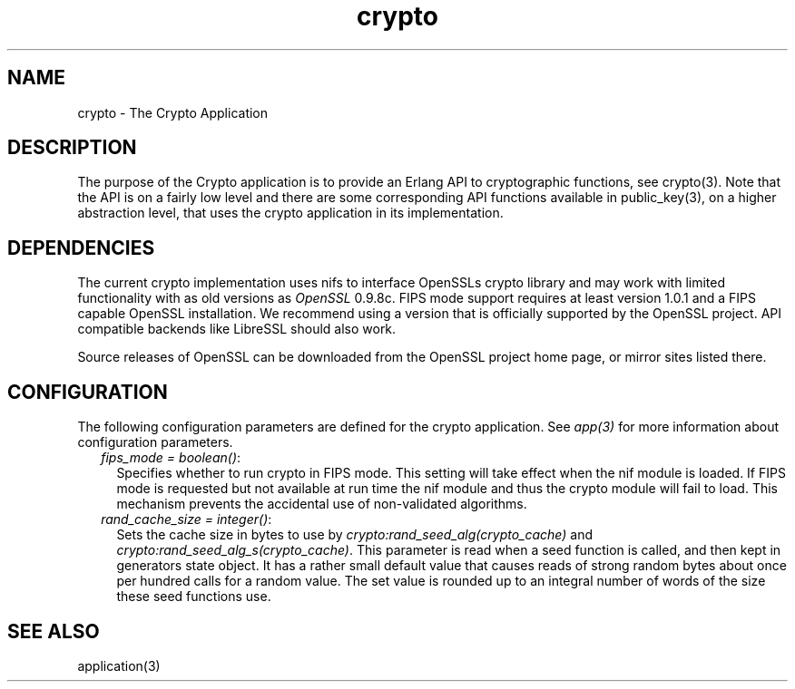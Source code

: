 .TH crypto 7 "crypto 4.8" "Ericsson AB" "Erlang Application Definition"
.SH NAME
crypto \- The Crypto Application
.SH DESCRIPTION
.LP
The purpose of the Crypto application is to provide an Erlang API to cryptographic functions, see crypto(3)\&. Note that the API is on a fairly low level and there are some corresponding API functions available in public_key(3), on a higher abstraction level, that uses the crypto application in its implementation\&.
.SH "DEPENDENCIES"

.LP
The current crypto implementation uses nifs to interface OpenSSLs crypto library and may work with limited functionality with as old versions as \fIOpenSSL\fR\& 0\&.9\&.8c\&. FIPS mode support requires at least version 1\&.0\&.1 and a FIPS capable OpenSSL installation\&. We recommend using a version that is officially supported by the OpenSSL project\&. API compatible backends like LibreSSL should also work\&.
.LP
Source releases of OpenSSL can be downloaded from the OpenSSL project home page, or mirror sites listed there\&.
.SH "CONFIGURATION"

.LP
The following configuration parameters are defined for the crypto application\&. See \fIapp(3)\fR\& for more information about configuration parameters\&.
.RS 2
.TP 2
.B
\fIfips_mode = boolean()\fR\&:
Specifies whether to run crypto in FIPS mode\&. This setting will take effect when the nif module is loaded\&. If FIPS mode is requested but not available at run time the nif module and thus the crypto module will fail to load\&. This mechanism prevents the accidental use of non-validated algorithms\&.
.TP 2
.B
\fIrand_cache_size = integer()\fR\&:
Sets the cache size in bytes to use by \fIcrypto:rand_seed_alg(crypto_cache)\fR\& and \fIcrypto:rand_seed_alg_s(crypto_cache)\fR\&\&. This parameter is read when a seed function is called, and then kept in generators state object\&. It has a rather small default value that causes reads of strong random bytes about once per hundred calls for a random value\&. The set value is rounded up to an integral number of words of the size these seed functions use\&.
.RE
.SH "SEE ALSO"

.LP
application(3)